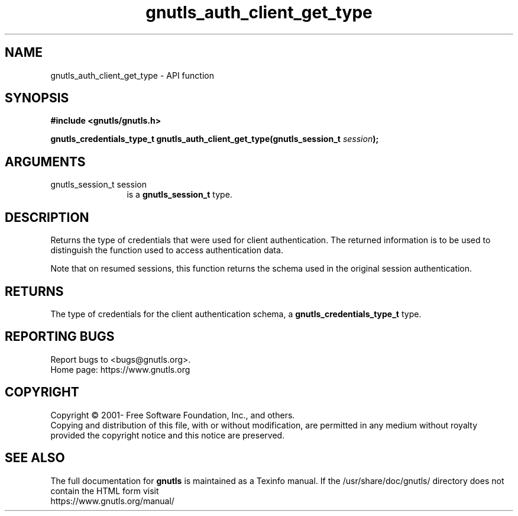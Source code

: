 .\" DO NOT MODIFY THIS FILE!  It was generated by gdoc.
.TH "gnutls_auth_client_get_type" 3 "3.7.9" "gnutls" "gnutls"
.SH NAME
gnutls_auth_client_get_type \- API function
.SH SYNOPSIS
.B #include <gnutls/gnutls.h>
.sp
.BI "gnutls_credentials_type_t gnutls_auth_client_get_type(gnutls_session_t " session ");"
.SH ARGUMENTS
.IP "gnutls_session_t session" 12
is a \fBgnutls_session_t\fP type.
.SH "DESCRIPTION"
Returns the type of credentials that were used for client authentication.
The returned information is to be used to distinguish the function used
to access authentication data.

Note that on resumed sessions, this function returns the schema
used in the original session authentication.
.SH "RETURNS"
The type of credentials for the client authentication
schema, a \fBgnutls_credentials_type_t\fP type.
.SH "REPORTING BUGS"
Report bugs to <bugs@gnutls.org>.
.br
Home page: https://www.gnutls.org

.SH COPYRIGHT
Copyright \(co 2001- Free Software Foundation, Inc., and others.
.br
Copying and distribution of this file, with or without modification,
are permitted in any medium without royalty provided the copyright
notice and this notice are preserved.
.SH "SEE ALSO"
The full documentation for
.B gnutls
is maintained as a Texinfo manual.
If the /usr/share/doc/gnutls/
directory does not contain the HTML form visit
.B
.IP https://www.gnutls.org/manual/
.PP
